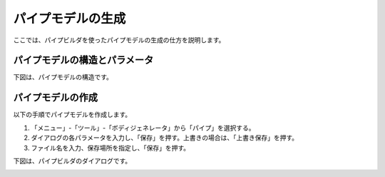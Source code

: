 
パイプモデルの生成
==================

ここでは、パイプビルダを使ったパイプモデルの生成の仕方を説明します。

パイプモデルの構造とパラメータ
------------------------------

下図は、パイプモデルの構造です。

.. image:: images/pipe_0.png

パイプモデルの作成
------------------

以下の手順でパイプモデルを作成します。

1. 「メニュー」-「ツール」-「ボディジェネレータ」から「パイプ」を選択する。
2. ダイアログの各パラメータを入力し、「保存」を押す。上書きの場合は、「上書き保存」を押す。
3. ファイル名を入力、保存場所を指定し、「保存」を押す。

下図は、パイプビルダのダイアログです。

.. image:: images/pipe_1.png
